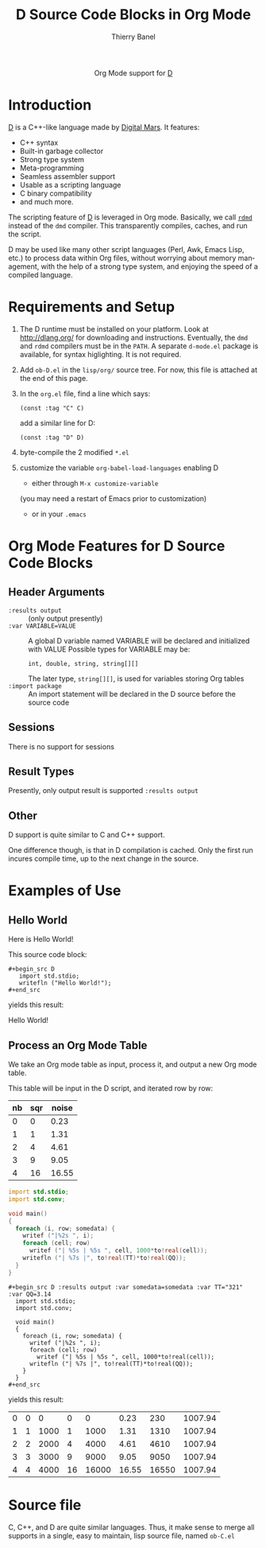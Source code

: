 #+OPTIONS:    H:3 num:nil toc:2 \n:nil ::t |:t ^:{} -:t f:t *:t tex:t d:(HIDE) tags:not-in-toc
#+STARTUP:    align fold nodlcheck hidestars oddeven lognotestate hideblocks
#+SEQ_TODO:   TODO(t) INPROGRESS(i) WAITING(w@) | DONE(d) CANCELED(c@)
#+TAGS:       Write(w) Update(u) Fix(f) Check(c) noexport(n)
#+TITLE:      D Source Code Blocks in Org Mode
#+AUTHOR:     Thierry Banel
#+EMAIL:      tbanelwebmin[at]free[dot]fr
#+LANGUAGE:   en
#+HTML_HEAD:      <style type="text/css">#outline-container-introduction{ clear:both; }</style>
#+LINK_UP:    ../languages.html
#+LINK_HOME:  http://orgmode.org/worg/
#+EXCLUDE_TAGS: noexport

#+name: banner
#+begin_html
  <div id="subtitle" style="float: center; text-align: center;">
  <p>
  Org Mode support for <a href="http://dlang.org/">D</a>
  </p>
  <p>
  <a href="http://dlang.org/">
  <img src="http://dlang.org/images/dlogo.png"/>
  </a>
  </p>
  </div>
#+end_html

* Template Checklist [12/12] 					   :noexport:
  - [X] Revise #+TITLE:
  - [X] Indicate #+AUTHOR:
  - [X] Add #+EMAIL:
  - [X] Revise banner source block [3/3]
    - [X] Add link to a useful language web site
    - [X] Replace "Language" with language name
    - [X] Find a suitable graphic and use it to link to the language
      web site
  - [X] Write an [[Introduction]]
  - [X] Describe [[Requirements%20and%20Setup][Requirements and Setup]]
  - [X] Replace "Language" with language name in [[Org%20Mode%20Features%20for%20Language%20Source%20Code%20Blocks][Org Mode Features for Language Source Code Blocks]]
  - [X] Describe [[Header%20Arguments][Header Arguments]]
  - [X] Describe support for [[Sessions]]
  - [X] Describe [[Result%20Types][Result Types]]
  - [X] Describe [[Other]] differences from supported languages
  - [X] Provide brief [[Examples%20of%20Use][Examples of Use]]
* Introduction
[[http://dlang.org/][D]] is a C++-like language made by [[http://dlang.org/][Digital Mars]].
It features:
  - C++ syntax
  - Built-in garbage collector
  - Strong type system
  - Meta-programming
  - Seamless assembler support
  - Usable as a scripting language
  - C binary compatibility
  - and much more.

The scripting feature of [[http://dlang.org/][D]] is leveraged in Org mode.
Basically, we call [[http://dlang.org/rdmd.html][=rdmd=]] instead of the =dmd= compiler.
This transparently compiles, caches, and run the script.

D may be used like many other script languages (Perl, Awk, Emacs Lisp,
etc.) to process data within Org files, without worrying about memory
management, with the help of a strong type system, and enjoying the
speed of a compiled language.

* Requirements and Setup

  1. The D runtime must be installed on your platform.
   Look at http://dlang.org/ for downloading and instructions.
   Eventually, the =dmd= and =rdmd= compilers must be in the =PATH=.
   A separate =d-mode.el= package is available, for syntax higlighting.
   It is not required.

  2. Add =ob-D.el= in the =lisp/org/= source tree.
   For now, this file is attached at the end of this page.

  3. In the =org.el= file, find a line which says:
                : (const :tag "C" C)
   add a similar line for D:
  		: (const :tag "D" D)

  4. byte-compile the 2 modified =*.el=

  5. customize the variable =org-babel-load-languages= enabling D
     - either through =M-x customize-variable=
     (you may need a restart of Emacs prior to customization)
     - or in your =.emacs=

* Org Mode Features for D Source Code Blocks
** Header Arguments
  - =:results output= ::
    (only output presently)
  - =:var VARIABLE=VALUE= ::
    A global D variable named VARIABLE will be declared
    and initialized with VALUE
    Possible types for VARIABLE may be:
      : int, double, string, string[][]
    The later type, =string[][]=, is used for variables storing
    Org tables
  - =:import package= ::
    An import statement will be declared in the D source
    before the source code

** Sessions
   There is no support for sessions

** Result Types
   Presently, only output result is supported
   =:results output=

** Other
   D support is quite similar to C and C++ support.

   One difference though, is that in D compilation is cached. Only
   the first run incures compile time, up to the next change in the
   source.

* Examples of Use
** Hello World
Here is Hello World!

#+name: d-hello
#+begin_src D :exports results
  import std.stdio;
  writefln ("Hello World!");
#+end_src

This source code block:

#+begin_example
#+begin_src D
   import std.stdio;
   writefln ("Hello World!");
#+end_src
#+end_example

yields this result:

#+results: d-hello
Hello World!

** Process an Org Mode Table
We take an Org mode table as input, process it, and output
a new Org mode table.

This table will be input in the D script, and iterated row by row:

#+tblname: somedata
| nb | sqr | noise |
|----+-----+-------|
|  0 |   0 |  0.23 |
|  1 |   1 |  1.31 |
|  2 |   4 |  4.61 |
|  3 |   9 |  9.05 |
|  4 |  16 | 16.55 |

#+name: d-table
#+header: :exports results
#+begin_src D :results output :var somedata=somedata :var TT="321" :var QQ=3.14
  import std.stdio;
  import std.conv;

  void main()
  {
    foreach (i, row; somedata) {
      writef ("|%2s ", i);
      foreach (cell; row)
        writef ("| %5s | %5s ", cell, 1000*to!real(cell));
      writefln ("| %7s |", to!real(TT)*to!real(QQ));
    }
  }
#+end_src

#+begin_example
#+begin_src D :results output :var somedata=somedata :var TT="321" :var QQ=3.14
  import std.stdio;
  import std.conv;

  void main()
  {
    foreach (i, row; somedata) {
      writef ("|%2s ", i);
      foreach (cell; row)
        writef ("| %5s | %5s ", cell, 1000*to!real(cell));
      writefln ("| %7s |", to!real(TT)*to!real(QQ));
    }
  }
#+end_src
#+end_example

yields this result:

#+results: d-table
| 0 | 0 |    0 |  0 |     0 |  0.23 |   230 | 1007.94 |
| 1 | 1 | 1000 |  1 |  1000 |  1.31 |  1310 | 1007.94 |
| 2 | 2 | 2000 |  4 |  4000 |  4.61 |  4610 | 1007.94 |
| 3 | 3 | 3000 |  9 |  9000 |  9.05 |  9050 | 1007.94 |
| 4 | 4 | 4000 | 16 | 16000 | 16.55 | 16550 | 1007.94 |

* Source file
C, C++, and D are quite similar languages.
Thus, it make sense to merge all supports in a single, easy to maintain,
lisp source file, named =ob-C.el=
